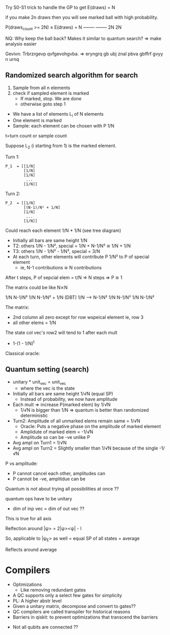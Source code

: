 Try S0-S1 trick to handle the GP to get E(draws) = N


if you make 2n draws then you will see marked ball with high probability.

P(draws_count >= 2N) ≤ E(draws) =    N
                       --------   --------
		          2N        2N
			  

NQ: Why keep the ball back? Makes it similar to quantum search? => make analysis easier


Gevivn: Trbrzrgevp qvfgevohgvba. => eryngrq gb ubj znal pbva gbffrf gvyy n urnq


** Randomized search algorithm for search
 1) Sample from all n elements
 2) check if sampled element is marked
    - If marked, stop. We are done
    - otherwise goto step 1
      
   
 - We have a list of elements L_i of N elements
 - One element is marked
 - Sample: each element can be chosen with P 1/N
   
t=turn count or sample count

Suppose L_2 (i starting from 1) is the marked element.

Turn 1: 
#+begin_src 
P_1  = [[1/N]
        [1/N]
        [1/N]
         ...
        [1/N]]
#+end_src
   

Turn 2: 
#+begin_src 
P_2  = [[1/N]
        [(N-1)/N² + 1/N]
        [1/N]
         ...
        [1/N]]
#+end_src
Could reach each element 1/N * 1/N (see tree diagram)


 - Initially all bars are same height 1/N
 - T2: others 1/N - 1/N², special = 1/N + N-1/N² ≅ 1/N + 1/N
 - T3: others 1/N - 1/N² - 1/N², special = 3/N
 - At each turn, other elements will contribute P 1/N² to P of special element
   + ie, N-1 contributions ≅ N contributions

   
After t steps, P of sepcial elem = t/N
=> N steps => P ≅ 1

The matrix could be like N⨯N

#+begin_export latex
\begin{mathpar}
\begin{bmatrix}
\frac{1}{N} \\
\frac{1}{N} \\
\frac{1}{N} \\
  \vdots    \\
\frac{1}{N} \\
\frac{1}{N} \\
\end{bmatrix}

\Rightarrow

\begin{bmatrix}
\frac{N-1}{N^2} \\
\frac{N-1}{N^2} + \frac{1}{N} \\
\frac{N-1}{N^2} \\
  \vdots        \\
\frac{N-1}{N^2} \\
\frac{N-1}{N^2} \\
\end{bmatrix}
\end{mathpar}
#+end_export

1/N        N-1/N²
1/N        N-1/N² + 1/N   (DBT)
1/N  --->  N-1/N²
1/N	   N-1/N²
1/N        N-1/N²

#+begin_export latex
\begin{bmatrix}
 1/N & 0 & 1/N & 1/N & ... & 1/N \\
 1/N & 1 & 1/N & 1/N & ... & 1/N \\
 1/N & 0 & 1/N & 1/N & ... & 1/N \\
  .. & .. &    &     & ... & 1/N \\
 1/N & 0 & 1/N & 1/N & ... & 1/N \\
 1/N & 0 & 1/N & 1/N & ... & 1/N \\
\end{bmatrix}
#+end_export

The matrix:
 - 2nd column all zero except for row wspeical element ie, row 3
 - all other elems = 1/N
   
The state col vec's row2 will tend to 1 after each mult
 - 1-(1 - 1/N)^t
   
Classical oracle:

#+begin_export latex
\begin{mathpar}
O(i) =
    \begin{cases}
      1 & \text{if $L_i$ is marked} \\
      0 & \text{if $L_i$ is unmarked} \\
    \end{cases}
\end{mathpar}
#+end_export
   
** Quantum setting (search)
 - unitary * unit_vec = unit_vec
   + where the vec is the state

 - Initially all bars are same height 1/√N (equal SP)
   + Instead of probability, we now have amplitude
 - Each mult => increase P(marked elem) by 1/√N
   + 1/√N is bigger than 1/N => quantum is better than randomized deterministic
 - Turn2: Amplitude of all unmarked elems remain same = 1/√N
   + Oracle: Puts a negative phase on the amplitude of marked element
   + Amplidute of marked elem = -1/√N
   + Amplitude so can be -ve unlike P
 - Avg ampl on Turn1 = 1/√N
 - Avg ampl on Turn2 = Slightly smaller than 1/√N because of the single -1/√N
     
   


P vs amplitude: 
 - P cannot cancel each other, amplitudes can
 - P cannot be -ve, amplitdue can be
   
Quantum is /not/ about trying all possibilities at once ??

quantum ops have to be unitary 
 - dim of inp vec = dim of out vec  ??
   
#+begin_export latex 
\begin{mathpar}

\begin{array}{cl}
 & 
\begin{bmatrix}
1 &  0 \\
0 & -1 \\
\end{bmatrix} \\
%
= & 
2
\begin{bmatrix}
1 & 0 \\
0 & 0 \\
\end{bmatrix}
-
\begin{bmatrix}
1 & 0 \\
0 & 1 \\
\end{bmatrix}
\\
= & 2\ket{0}\bra{0} - I \\
\end{array}
\end{mathpar}

# [1  0
#  0 -1]
 
# = 2 [[1 0]  - [[1 0]
#      [0 0]      0 1]]
     
# = 2 |0><0| - I

# (projection)
#+end_export

This is true for all axis

Relfection around |ψ> = 2|ψ><ψ| - I

So, applicable to |ψ_E> as well = equal SP of all states = average

Reflects around average 

* Compilers
 - Optimizations
   * Like removing redundant gates
 - A QC supports only a select few gates for simplicity
 - PL: A higher abstr level 
 - Given a unitary matrix, decompose and convert to gates??  
 - QC compilers are called transpiler for historical reasons
 - Barriers in qiskit: to prevent optimizations that transcend the barriers
   
   
 - Not all qubits are connected ??
   
   
   
   

